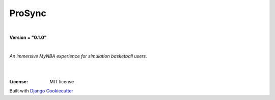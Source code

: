 =================================
**ProSync**
=================================

|

**Version = "0.1.0"**

|

*An immersive MyNBA experience for simulation basketball users.*

|
.. image:: https://www.repostatus.org/badges/latest/active.svg
   :target: https://www.repostatus.org/#active
   :alt: Project Status: active

|
:License: MIT license















Built with
`Django Cookiecutter <https://github.com/imAsparky/django-cookiecutter>`_

